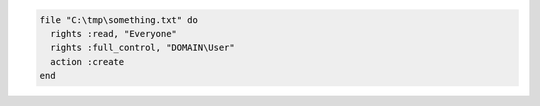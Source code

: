 .. This is an included how-to. 

.. To create a file in |windows|:

.. code-block:: ruby

   file "C:\tmp\something.txt" do
     rights :read, "Everyone"
     rights :full_control, "DOMAIN\User"
     action :create
   end
